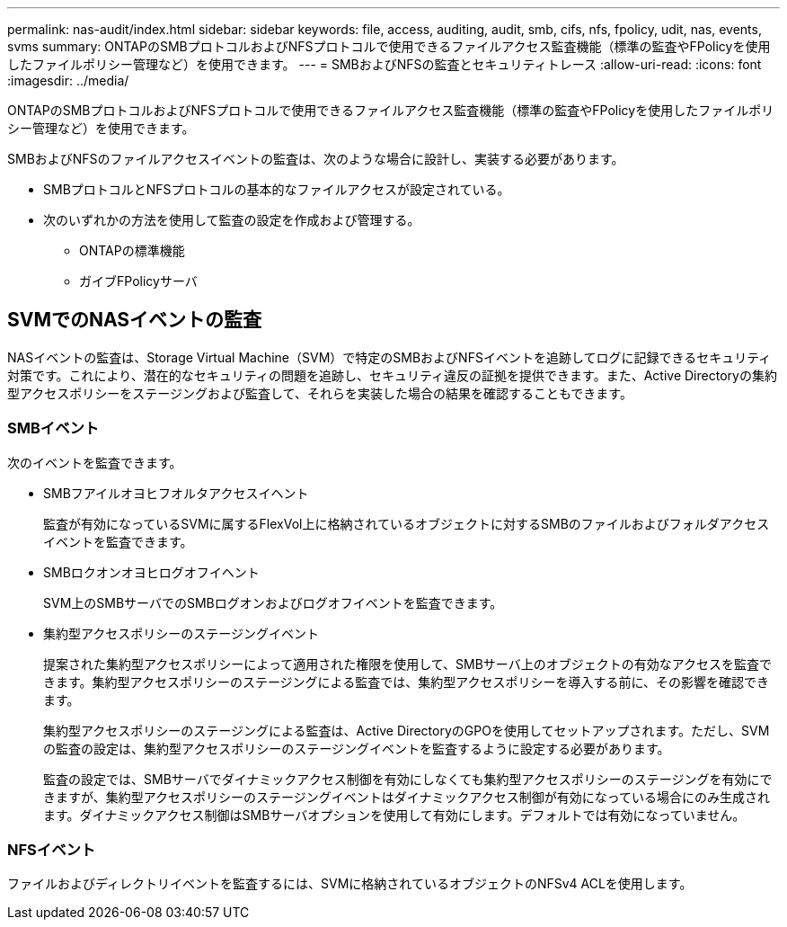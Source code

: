 ---
permalink: nas-audit/index.html 
sidebar: sidebar 
keywords: file, access, auditing, audit, smb, cifs, nfs, fpolicy, udit, nas, events, svms 
summary: ONTAPのSMBプロトコルおよびNFSプロトコルで使用できるファイルアクセス監査機能（標準の監査やFPolicyを使用したファイルポリシー管理など）を使用できます。 
---
= SMBおよびNFSの監査とセキュリティトレース
:allow-uri-read: 
:icons: font
:imagesdir: ../media/


[role="lead"]
ONTAPのSMBプロトコルおよびNFSプロトコルで使用できるファイルアクセス監査機能（標準の監査やFPolicyを使用したファイルポリシー管理など）を使用できます。

SMBおよびNFSのファイルアクセスイベントの監査は、次のような場合に設計し、実装する必要があります。

* SMBプロトコルとNFSプロトコルの基本的なファイルアクセスが設定されている。
* 次のいずれかの方法を使用して監査の設定を作成および管理する。
+
** ONTAPの標準機能
** ガイブFPolicyサーバ






== SVMでのNASイベントの監査

NASイベントの監査は、Storage Virtual Machine（SVM）で特定のSMBおよびNFSイベントを追跡してログに記録できるセキュリティ対策です。これにより、潜在的なセキュリティの問題を追跡し、セキュリティ違反の証拠を提供できます。また、Active Directoryの集約型アクセスポリシーをステージングおよび監査して、それらを実装した場合の結果を確認することもできます。



=== SMBイベント

次のイベントを監査できます。

* SMBフアイルオヨヒフオルタアクセスイヘント
+
監査が有効になっているSVMに属するFlexVol上に格納されているオブジェクトに対するSMBのファイルおよびフォルダアクセスイベントを監査できます。

* SMBロクオンオヨヒログオフイヘント
+
SVM上のSMBサーバでのSMBログオンおよびログオフイベントを監査できます。

* 集約型アクセスポリシーのステージングイベント
+
提案された集約型アクセスポリシーによって適用された権限を使用して、SMBサーバ上のオブジェクトの有効なアクセスを監査できます。集約型アクセスポリシーのステージングによる監査では、集約型アクセスポリシーを導入する前に、その影響を確認できます。

+
集約型アクセスポリシーのステージングによる監査は、Active DirectoryのGPOを使用してセットアップされます。ただし、SVMの監査の設定は、集約型アクセスポリシーのステージングイベントを監査するように設定する必要があります。

+
監査の設定では、SMBサーバでダイナミックアクセス制御を有効にしなくても集約型アクセスポリシーのステージングを有効にできますが、集約型アクセスポリシーのステージングイベントはダイナミックアクセス制御が有効になっている場合にのみ生成されます。ダイナミックアクセス制御はSMBサーバオプションを使用して有効にします。デフォルトでは有効になっていません。





=== NFSイベント

ファイルおよびディレクトリイベントを監査するには、SVMに格納されているオブジェクトのNFSv4 ACLを使用します。
